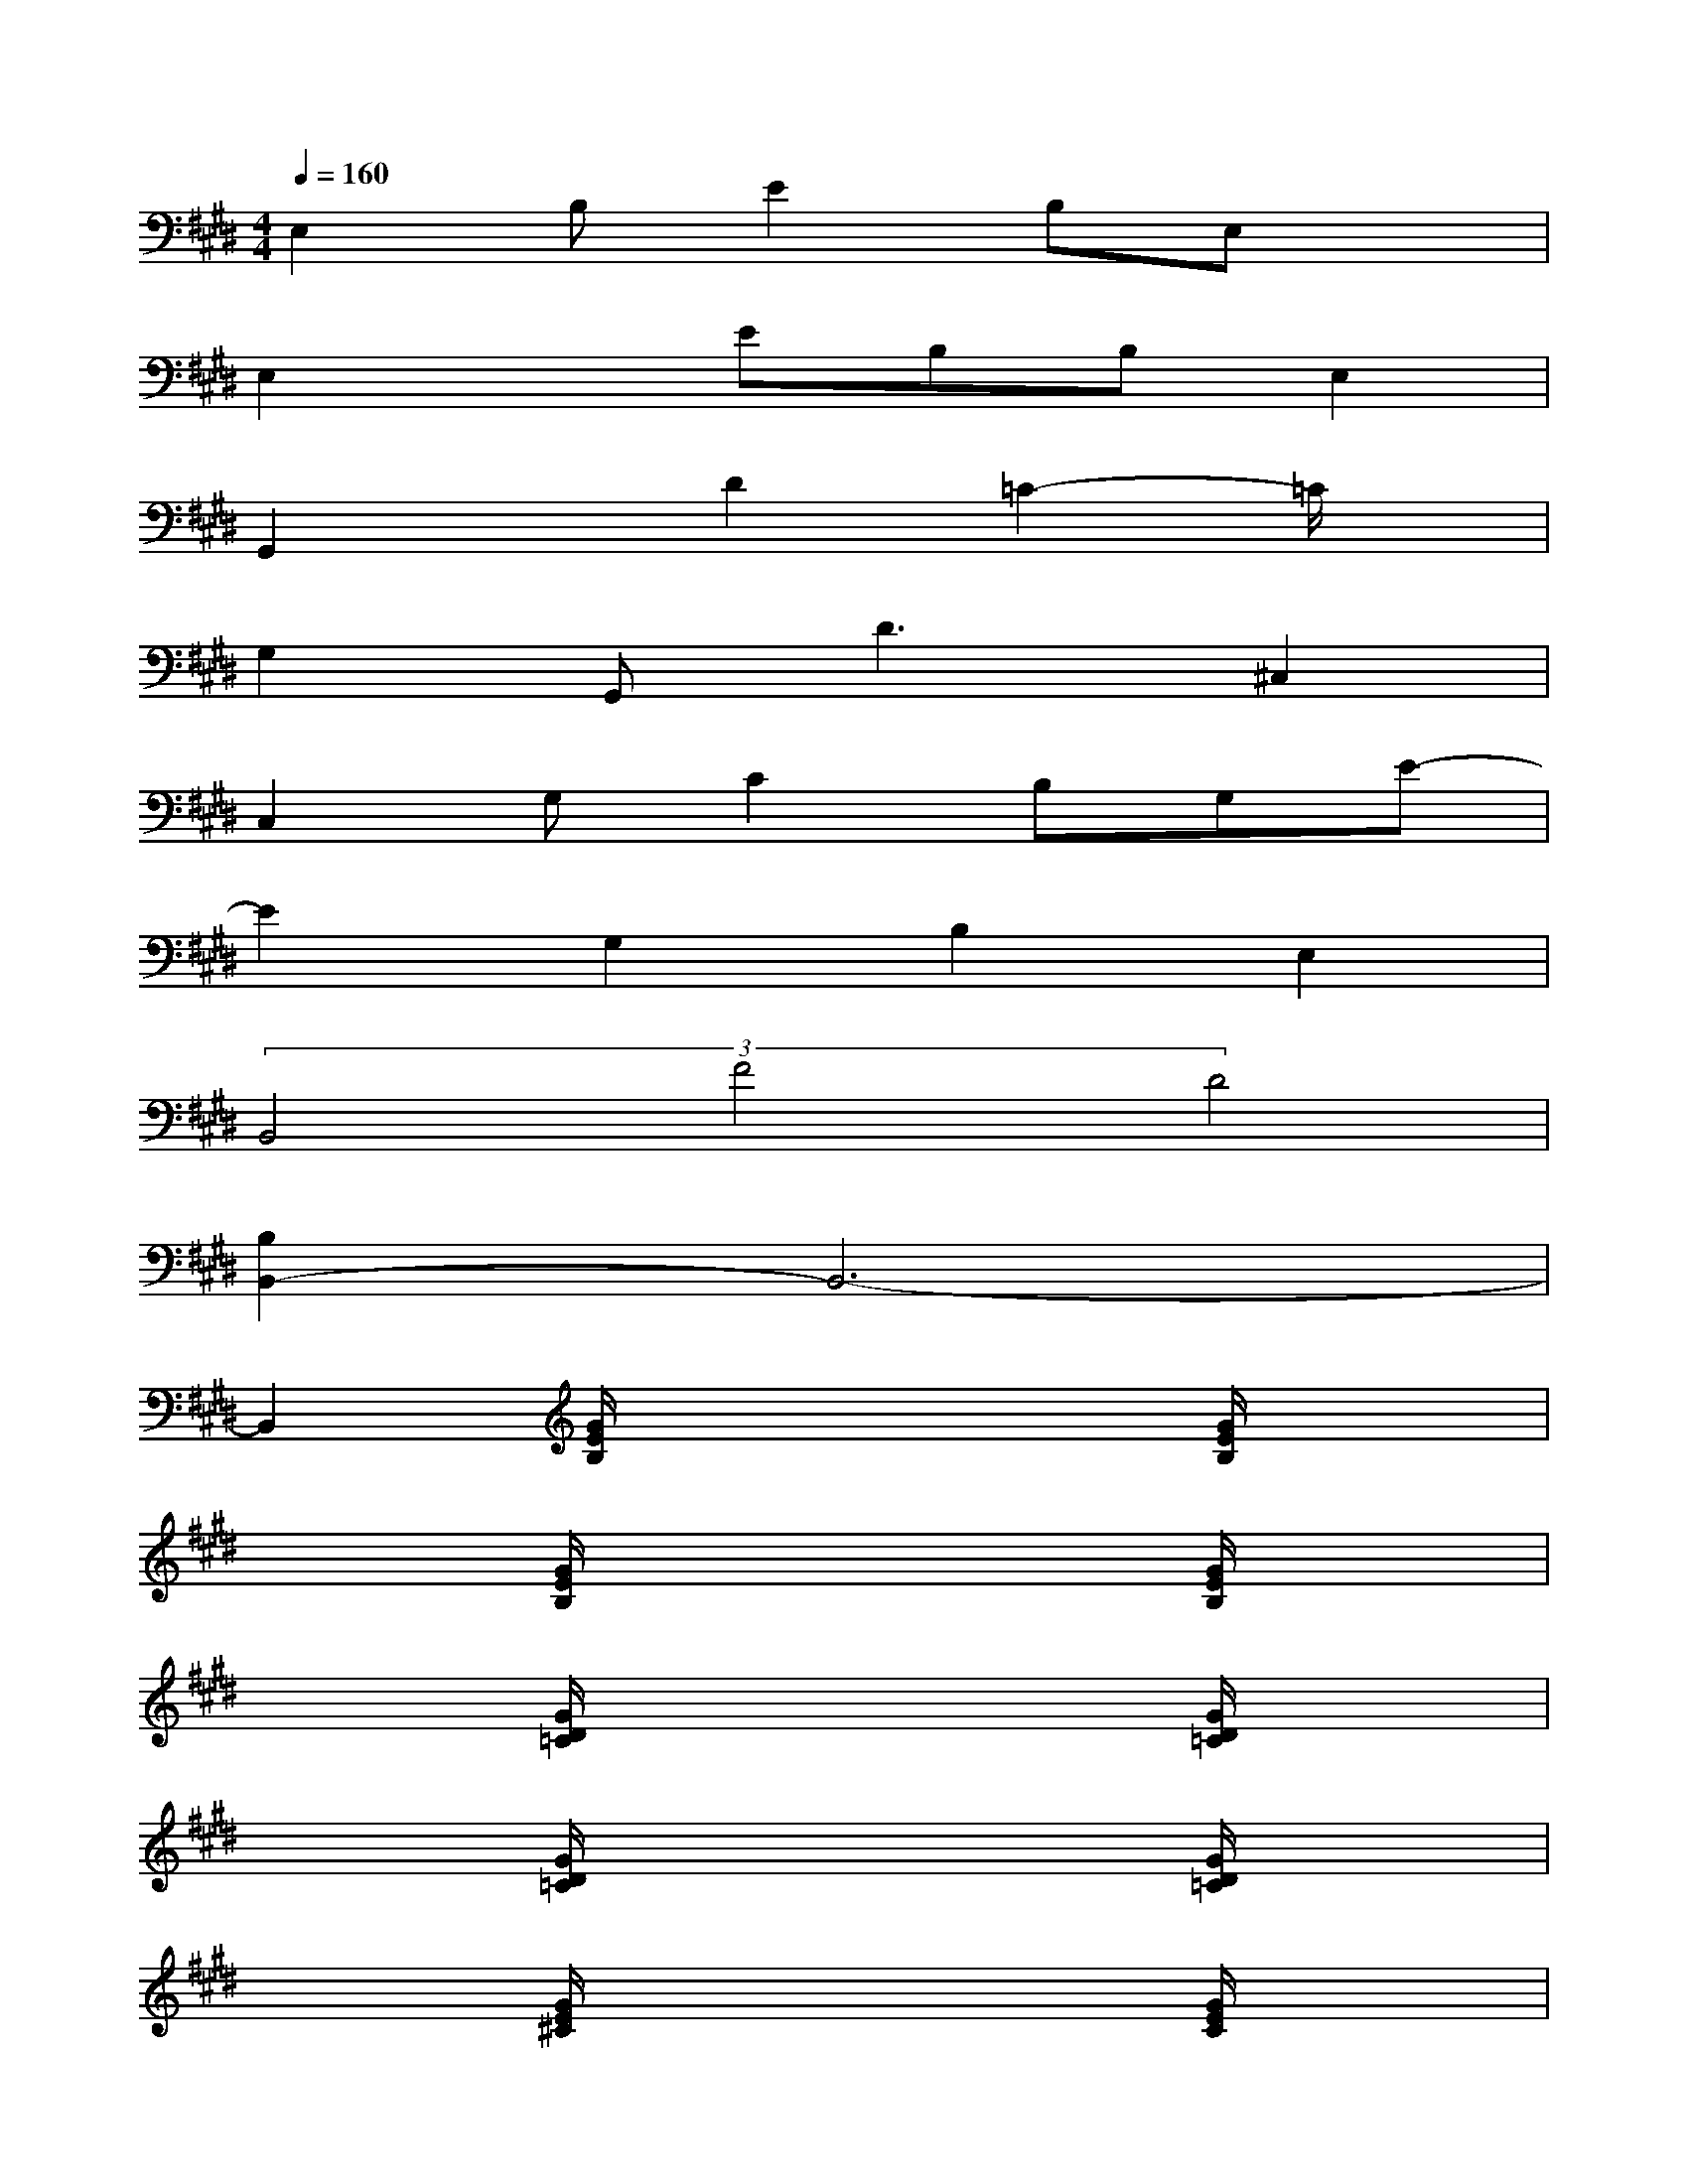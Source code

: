 X:1
T:
M:4/4
L:1/8
Q:1/4=160
K:E%4sharps
V:1
E,2B,E2B,E,x|
E,2xEB,B,E,2|
G,,2xD2=C2-=C/2x/2|
G,2G,,2<D2^C,2|
C,2G,C2B,G,E-|
E2G,2B,2E,2|
(3B,,4F4D4|
[B,2B,,2-]B,,6-|
B,,2[G/2E/2B,/2]x3x/2[G/2E/2B,/2]x3/2|
x2[G/2E/2B,/2]x3x/2[G/2E/2B,/2]x3/2|
x2[G/2D/2=C/2]x3x/2[G/2D/2=C/2]x3/2|
x2[G/2D/2=C/2]x3x/2[G/2D/2=C/2]x3/2|
x2[G/2E/2^C/2]x3x/2[G/2E/2C/2]x3/2|
x2[G/2E/2C/2]x3x/2[G/2E/2C/2]x3/2|
x2[B/2F/2D/2]x3x/2[B/2F/2D/2]x3/2|
x2[B/2F/2D/2]x3x/2[B/2F/2D/2]x3/2